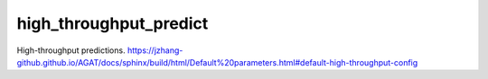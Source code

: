 ##############################
high_throughput_predict
##############################


.. class:: HpAds(object)

   High-throughput predictions. https://jzhang-github.github.io/AGAT/docs/sphinx/build/html/Default%20parameters.html#default-high-throughput-config

   .. function:: __init__(self, **hp_config)
   
      See https://jzhang-github.github.io/AGAT/docs/sphinx/build/html/Default%20parameters.html#default-high-throughput-config


   .. function:: geo_opt(atoms_with_calculator, **kwargs)
   
      Geometrical optimization of given structure.
      
      .. Note:: `BFGS`_ optimizer is adopted.
      
      :param ase.atoms atoms_with_calculator: structure with ``ase.calculators`` attribute.
      :param dict/args **kwargs: relaxation configuration.
      
         .. Hint:: You can find detailed settings of `BFGS`_. Here is the summary:
   
            ================= ============ ============
            Setting           Default      Description
            ================= ============ ============
            fmax              0.05         Maximum force acting on every atom should be lower than this.
            steps             200          Stop optimization if iteration step is reached.
            maxstep           0.1          Used to set the maximum distance an atom can move per iteration
            restart           None         Pickle file used to store hessian matrix. If set, file with such a name will be searched and hessian matrix stored will be used, if the file exists.
            restart_steps     5            In some cases, it can be difficult for `BFGS`_ to converge. If `BFGS`_ cannot coverge after ``steps``, this code halves ``maxstep`` and rerun. But this code will not rerun more than ``restart_steps`` times.
            perturb_steps     0            Defines how many perturbated structures (perturb free atoms only) are optimized. Only structure with lowest energy is adopted.
            perturb_amplitude 0.05         perturbation amplitude
            out               None         file name for outputs.
            ================= ============ ============
      
      :Returns: - energy: energy after relaxation
         - force: atomic forces after relaxation.
         - force_max: max atomic force after relaxation.
   
   
   .. function:: ads_calc(formula, calculator, **kwargs)
   
      `BFGS`_ calculations including geometrical optimizations of bulk, clean surface, and adsorption strucures.
      
      :param str formula: chemical formula.
      :param ase.calculators calculator: calculator.
      :param dict/args **kwargs: relaxation configuration.
      
         .. Hint:: Details of relaxation configuration:
            
            ===================== ================================== ============
            Setting               Default                             Description
            ===================== ================================== ============
            calculation_index     None                                Calculation index. You can use this parameter to differentiate multiple calculations.
            fix_surface_atom      False                               Fix all surface atoms if this is True.
            remove_bottom_atoms   False                               Remove the bottom atomic plane if this is True.
            save_trajectory       False                               Save relaxation trajectory or not.
            partial_fix_adsorbate False                               Partially fix adsorbate positions.
            adsorbates            ['O', 'OH', 'OOH']                  Adsorbates placed on the surface.
            sites                 ['ontop', 'bridge', 'hollow']       Sites for placing adsorbates.
            fmax                  0.1                                 Maximum force acting on every atom should be lower than this.
            dist_from_surf        2.0                                 Distance between adsorbate and surface.
            ===================== ================================== ============
   
   .. function:: run(self, formula, **kwargs)

      :param formula: Input chemical formula
      :type formula: str


.. _BFGS: https://wiki.fysik.dtu.dk/ase/ase/optimize.html#bfgs





